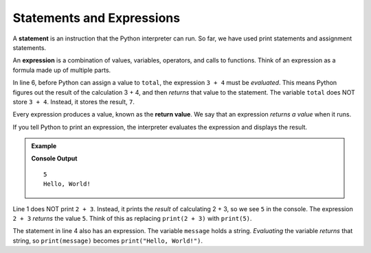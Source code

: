 Statements and Expressions
==========================

.. index:: ! statement, ! expression

A **statement** is an instruction that the Python interpreter can run. So far,
we have used print statements and assignment statements.

An **expression** is a combination of values, variables, operators, and calls
to functions. Think of an expression as a formula made up of multiple parts.

.. sourcecode:: Python
   :linenos:

   # These are statements:
   message = "Hello, World!"
   print(24)

   # This statement contains an expression:
   total = 3 + 4

In line 6, before Python can assign a value to ``total``, the expression
``3 + 4`` must be *evaluated*. This means Python figures out the result of the
calculation 3 + 4, and then *returns* that value to the statement. The variable
``total`` does NOT store ``3 + 4``. Instead, it stores the result, ``7``.

.. index:: ! return value

Every expression produces a value, known as the **return value**. We say that
an expression *returns a value* when it runs.

If you tell Python to print an expression, the interpreter evaluates the
expression and displays the result.

.. admonition:: Example

   .. sourcecode:: Python
      :linenos:

      print(2 + 3)

      message = "Hello, World!"
      print(message)

   **Console Output**

   ::

      5
      Hello, World!

Line 1 does NOT print ``2 + 3``. Instead, it prints the *result* of calculating
2 + 3, so we see ``5`` in the console. The expression ``2 + 3`` *returns* the
value ``5``. Think of this as replacing ``print(2 + 3)`` with ``print(5)``.

The statement in line 4 also has an expression. The variable ``message`` holds
a string. *Evaluating* the variable *returns* that string, so ``print(message)``
becomes ``print("Hello, World!")``.
